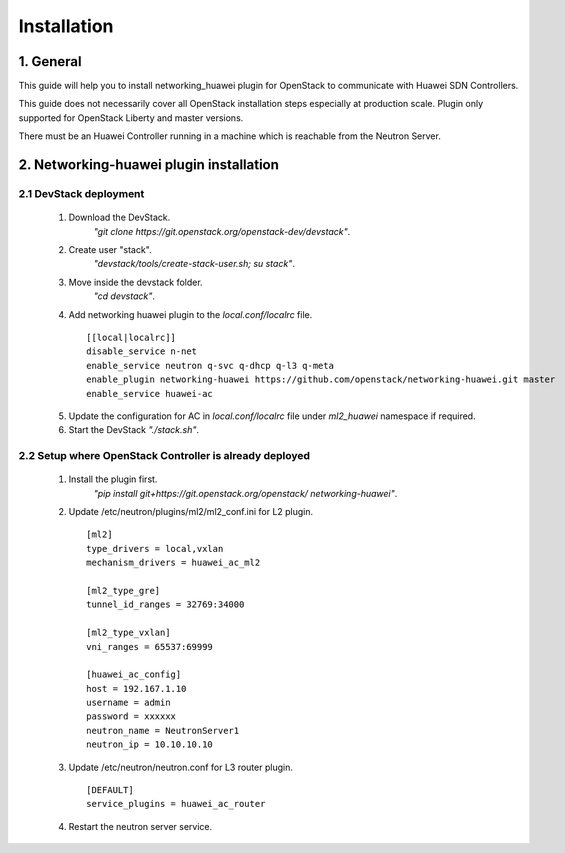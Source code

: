 ============
Installation
============

1. General
----------

This guide will help you to install networking_huawei plugin for OpenStack to
communicate with Huawei SDN Controllers.

This guide does not necessarily cover all OpenStack installation steps
especially at production scale. Plugin only supported for OpenStack Liberty
and master versions.

There must be an Huawei Controller running in a machine which is reachable
from the Neutron Server.

2. Networking-huawei plugin installation
----------------------------------------

2.1 DevStack deployment
~~~~~~~~~~~~~~~~~~~~~~~

     1. Download the DevStack.
         *"git clone https://git.openstack.org/openstack-dev/devstack"*.
     2. Create user "stack".
         *"devstack/tools/create-stack-user.sh; su stack"*.
     3. Move inside the devstack folder.
         *"cd devstack"*.
     4. Add networking huawei plugin to the *local.conf/localrc* file.

      ::

          [[local|localrc]]
          disable_service n-net
          enable_service neutron q-svc q-dhcp q-l3 q-meta
          enable_plugin networking-huawei https://github.com/openstack/networking-huawei.git master
          enable_service huawei-ac

     5. Update the configuration for AC in *local.conf/localrc* file under
        *ml2_huawei* namespace if required.
     6. Start the DevStack *"./stack.sh"*.

2.2 Setup where OpenStack Controller is already deployed
~~~~~~~~~~~~~~~~~~~~~~~~~~~~~~~~~~~~~~~~~~~~~~~~~~~~~~~~


     1. Install the plugin first.
         *"pip install git+https://git.openstack.org/openstack/
         networking-huawei"*.

     2. Update /etc/neutron/plugins/ml2/ml2_conf.ini for L2 plugin.

      ::

            [ml2]
            type_drivers = local,vxlan
            mechanism_drivers = huawei_ac_ml2

            [ml2_type_gre]
            tunnel_id_ranges = 32769:34000

            [ml2_type_vxlan]
            vni_ranges = 65537:69999

            [huawei_ac_config]
            host = 192.167.1.10
            username = admin
            password = xxxxxx
            neutron_name = NeutronServer1
            neutron_ip = 10.10.10.10


     3. Update /etc/neutron/neutron.conf for L3 router plugin.

      ::

            [DEFAULT]
            service_plugins = huawei_ac_router

     4. Restart the neutron server service.

